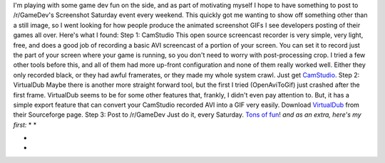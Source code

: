I'm playing with some game dev fun on the side, and as part of
motivating myself I hope to have something to post to /r/GameDev's
Screenshot Saturday event every weekend. This quickly got me wanting to
show off something other than a still image, so I went looking for how
people produce the animated screenshot GIFs I see developers posting of
their games all over. Here's what I found:
Step 1: CamStudio
This open source screencast recorder is very simple, very light, free,
and does a good job of recording a basic AVI screencast of a portion of
your screen. You can set it to record just the part of your screen where
your game is running, so you don't need to worry with post-processing
crop. I tried a few other tools before this, and all of them had more
up-front configuration and none of them really worked well. Either they
only recorded black, or they had awful framerates, or they made my whole
system crawl.
Just get `CamStudio <http://camstudio.org/>`__.
Step 2: VirtualDub
Maybe there is another more straight forward tool, but the first I tried
(OpenAviToGif) just crashed after the first frame. VirtualDub seems to
be for some other features that, frankly, I didn't even pay attention
to. But, it has a simple export feature that can convert your CamStudio
recorded AVI into a GIF very easily.
Download `VirtualDub <http://virtualdub.sourceforge.net/>`__ from their
Sourceforge page.
Step 3: Post to /r/GameDev
Just do it, every Saturday. `Tons of
fun <http://reddit.com/r/gamedev/>`__!
*and as an extra, here's my first:*
*
*

.. container:: separator

   |image0|

*
*

.. |image0| image:: http://3.bp.blogspot.com/-4_ZvRH2_LTw/Uv9_Zvnp0dI/AAAAAAAAFUk/UXpFattRHAo/s1600/petri-demo.gif
   :width: 320px
   :height: 239px
   :target: http://3.bp.blogspot.com/-4_ZvRH2_LTw/Uv9_Zvnp0dI/AAAAAAAAFUk/UXpFattRHAo/s1600/petri-demo.gif
